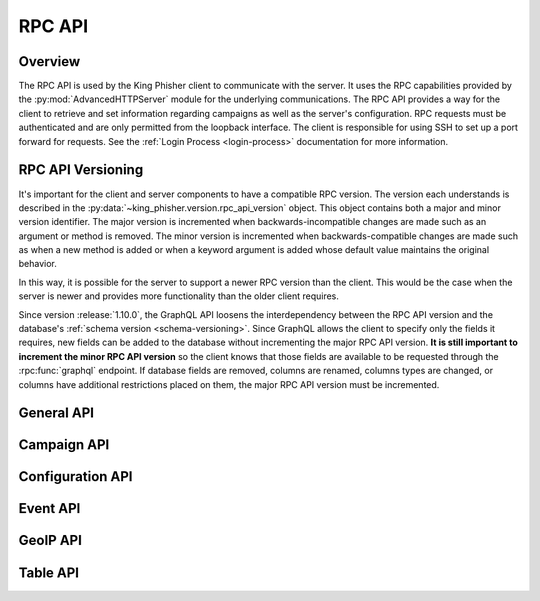 .. _rpc-api-label:

RPC API
=======

Overview
--------

The RPC API is used by the King Phisher client to communicate with the server.
It uses the RPC capabilities provided by the :py:mod:`AdvancedHTTPServer` module
for the underlying communications. The RPC API provides a way for the client to
retrieve and set information regarding campaigns as well as the server's
configuration. RPC requests must be authenticated and are only permitted from
the loopback interface. The client is responsible for using SSH to set up a port
forward for requests. See the :ref:`Login Process <login-process>` documentation
for more information.

RPC API Versioning
------------------

It's important for the client and server components to have a compatible RPC
version. The version each understands is described in the
:py:data:`~king_phisher.version.rpc_api_version` object. This object contains
both a major and minor version identifier. The major version is incremented when
backwards-incompatible changes are made such as an argument or method is
removed. The minor version is incremented when backwards-compatible changes are
made such as when a new method is added or when a keyword argument is added
whose default value maintains the original behavior.

In this way, it is possible for the server to support a newer RPC version than
the client. This would be the case when the server is newer and provides more
functionality than the older client requires.

Since version :release:`1.10.0`, the GraphQL API loosens the interdependency
between the RPC API version and the database's
:ref:`schema version <schema-versioning>`. Since GraphQL allows the client to
specify only the fields it requires, new fields can be added to the database
without incrementing the major RPC API version. **It is still important to
increment the minor RPC API version** so the client knows that those fields are
available to be requested through the :rpc:func:`graphql` endpoint. If database
fields are removed, columns are renamed, columns types are changed, or columns
have additional restrictions placed on them, the major RPC API version must be
incremented.

.. _rpc-api-general-api-label:

General API
-----------
.. rpc:function:: graphql(query, query_vars=None)

   :handler: :py:func:`~king_phisher.server.server_rpc.rpc_graphql`

.. rpc:function:: login()

   :handler: :py:func:`~king_phisher.server.server_rpc.rpc_login`

.. rpc:function:: logout()

   :handler: :py:func:`~king_phisher.server.server_rpc.rpc_logout`

.. rpc:function:: ping()

   :handler: :py:func:`~king_phisher.server.server_rpc.rpc_ping`

.. rpc:function:: plugins/list()

   :handler: :py:func:`~king_phisher.server.server_rpc.rpc_plugins_list`

.. rpc:function:: shutdown()

   :handler: :py:func:`~king_phisher.server.server_rpc.rpc_shutdown`

.. rpc:function:: version()

   :handler: :py:func:`~king_phisher.server.server_rpc.rpc_version`

.. _rpc-api-campaign-api-label:

Campaign API
------------

.. rpc:function:: campaign/alerts/is_subscribed(campaign_id)

   :handler: :py:func:`~king_phisher.server.server_rpc.rpc_campaign_alerts_is_subscribed`

.. rpc:function:: campaign/alerts/subscribe(campaign_id)

   :handler: :py:func:`~king_phisher.server.server_rpc.rpc_campaign_alerts_subscribe`

.. rpc:function:: campaign/alerts/unsubscribe(campaign_id)

   :handler: :py:func:`~king_phisher.server.server_rpc.rpc_campaign_alerts_unsubscribe`

.. rpc:function:: campaign/landing_page/new(campaign_id, hostname, page)

   :handler: :py:func:`~king_phisher.server.server_rpc.rpc_campaign_landing_page_new`

.. rpc:function:: campaign/message/new(campaign_id, email_id, email_target, company_name, first_name, last_name)

   :handler: :py:func:`~king_phisher.server.server_rpc.rpc_campaign_message_new`

.. rpc:function:: campaign/new(name, description=None)

   :handler: :py:func:`~king_phisher.server.server_rpc.rpc_campaign_new`

.. rpc:function:: campaign/stats(campaign_id)

   :handler: :py:func:`~king_phisher.server.server_rpc.rpc_campaign_stats`

.. _rpc-api-configuration-api-label:

Configuration API
-----------------

.. rpc:function:: config/get(option_name)

   :handler: :py:func:`~king_phisher.server.server_rpc.rpc_config_get`

.. rpc:function:: config/set(options)

   :handler: :py:func:`~king_phisher.server.server_rpc.rpc_config_set`

.. _rpc-api-event-api-label:

Event API
---------

.. rpc:function:: events/is_subscribed(event_id, event_type)

   :handler: :py:func:`~king_phisher.server.server_rpc.rpc_events_is_subscribed`

.. rpc:function:: events/subscribe(event_id, event_types, attributes)

   :handler: :py:func:`~king_phisher.server.server_rpc.rpc_events_subscribe`

.. rpc:function:: events/unsubscribe(event_id, event_types, attributes)

   :handler: :py:func:`~king_phisher.server.server_rpc.rpc_events_unsubscribe`

.. _rpc-api-geoip-api-label:

GeoIP API
---------

.. rpc:function:: geoip/lookup(ip, lang=None)

   :handler: :py:func:`~king_phisher.server.server_rpc.rpc_geoip_lookup`

.. rpc:function:: geoip/lookup/multi(ips, lang=None)

   :handler: :py:func:`~king_phisher.server.server_rpc.rpc_geoip_lookup_multi`

.. _rpc-api-table-api-label:

Table API
---------

.. rpc:function:: db/table/count(table_name, query_filter=None)

   :handler: :py:func:`~king_phisher.server.server_rpc.rpc_database_count_rows`

.. rpc:function:: db/table/delete(table_name, row_id)

   :handler: :py:func:`~king_phisher.server.server_rpc.rpc_database_delete_row_by_id`

.. rpc:function:: db/table/delete/multi(table_name, row_ids)

   :handler: :py:func:`~king_phisher.server.server_rpc.rpc_database_delete_rows_by_id`

.. rpc:function:: db/table/get(table_name, row_id)

   :handler: :py:func:`~king_phisher.server.server_rpc.rpc_database_get_row_by_id`

.. rpc:function:: db/table/insert(table_name, keys, values)

   :handler: :py:func:`~king_phisher.server.server_rpc.rpc_database_insert_row`

.. rpc:function:: db/table/set(table_name, row_id, keys, values)

   :handler: :py:func:`~king_phisher.server.server_rpc.rpc_database_set_row_value`

.. rpc:function:: db/table/view(table_name, page=0, query_filter=None)

   :handler: :py:func:`~king_phisher.server.server_rpc.rpc_database_view_rows`
